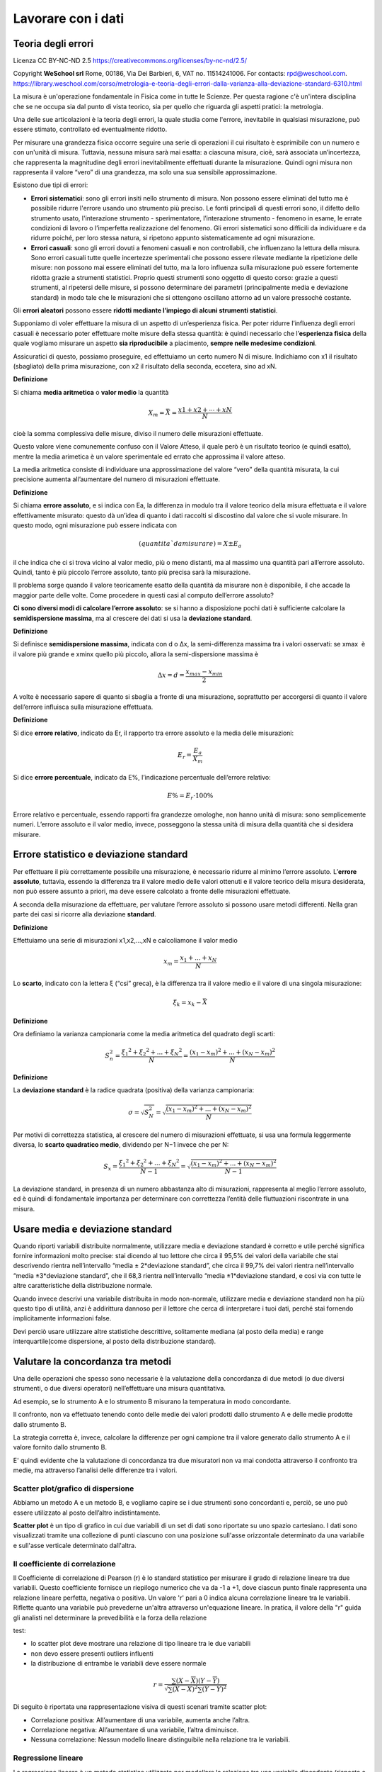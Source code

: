 Lavorare con i dati
===================


Teoria degli errori
...................

Licenza CC BY-NC-ND 2.5 https://creativecommons.org/licenses/by-nc-nd/2.5/

Copyright **WeSchool srl** Rome, 00186, Via Dei Barbieri, 6, VAT
no. 11514241006. For contacts:
rpd@weschool.com. https://library.weschool.com/corso/metrologia-e-teoria-degli-errori-dalla-varianza-alla-deviazione-standard-6310.html
 
La misura è un'operazione fondamentale in Fisica come in tutte le
Scienze. Per questa ragione c'è un'intera disciplina che se ne occupa
sia dal punto di vista teorico, sia per quello che riguarda gli
aspetti pratici: la metrologia.

Una delle sue articolazioni è la teoria degli errori, la quale studia
come l'errore, inevitabile in qualsiasi misurazione, può essere
stimato, controllato ed eventualmente ridotto.

Per misurare una grandezza fisica occorre seguire una serie di
operazioni il cui risultato è esprimibile con un numero e con un'unità
di misura. Tuttavia, nessuna misura sarà mai esatta: a ciascuna
misura, cioè, sarà associata un’incertezza, che rappresenta la
magnitudine degli errori inevitabilmente effettuati durante la
misurazione. Quindi ogni misura non rappresenta il valore “vero” di
una grandezza, ma solo una sua sensibile approssimazione.

Esistono due tipi di errori:

* **Errori sistematici**: sono gli errori insiti nello strumento di
  misura. Non possono essere eliminati del tutto ma è possibile
  ridurre l'errore usando uno strumento più preciso. Le fonti
  principali di questi errori sono, il difetto dello strumento usato,
  l'interazione strumento - sperimentatore, l’interazione strumento -
  fenomeno in esame, le errate condizioni di lavoro o l’imperfetta
  realizzazione del fenomeno. Gli errori sistematici sono difficili da
  individuare e da ridurre poiché, per loro stessa natura, si ripetono
  appunto sistematicamente ad ogni misurazione.
* **Errori casuali**: sono gli errori dovuti a fenomeni casuali e non
  controllabili, che influenzano la lettura della misura. Sono errori
  casuali tutte quelle incertezze sperimentali che possono essere
  rilevate mediante la ripetizione delle misure: non possono mai
  essere eliminati del tutto, ma la loro influenza sulla misurazione
  può essere fortemente ridotta grazie a strumenti statistici.
  Proprio questi strumenti sono oggetto di questo corso: grazie a
  questi strumenti, al ripetersi delle misure, si possono determinare
  dei parametri (principalmente media e deviazione standard) in modo
  tale che le misurazioni che si ottengono oscillano attorno ad un
  valore pressoché costante.

Gli **errori aleatori** possono essere **ridotti mediante l’impiego di
alcuni strumenti statistici**.

Supponiamo di voler effettuare la misura di un aspetto di
un’esperienza fisica. Per poter ridurre l’influenza degli errori
casuali è necessario poter effettuare molte misure della stessa
quantità: è quindi necessario che l’**esperienza fisica** della quale
vogliamo misurare un aspetto **sia riproducibile** a piacimento,
**sempre nelle medesime condizioni**.

Assicuratici di questo, possiamo proseguire, ed effettuiamo un certo
numero N di misure. Indichiamo con x1​ il risultato (sbagliato)
della prima misurazione, con x2 il risultato della seconda,
eccetera, sino ad xN.

**Definizione** 

Si chiama **media aritmetica** o **valor medio** la quantità

.. math::
   X_{m} = \bar{X} = \frac{x1​+x2​+⋯+xN}{N}

cioè la somma complessiva delle misure, diviso il numero delle
misurazioni effettuate.

Questo valore viene comunemente confuso con il Valore Atteso, il quale
però è un risultato teorico (e quindi esatto), mentre la media
arimetica è un valore sperimentale ed errato che approssima il valore
atteso.

La media aritmetica consiste di individuare una approssimazione del
valore “vero” della quantità misurata, la cui precisione aumenta
all’aumentare del numero di misurazioni effettuate.


**Definizione**

Si chiama **errore assoluto**, e si indica con Ea, la differenza in
modulo tra il valore teorico della misura effettuata e il valore
effettivamente misurato: questo dà un’idea di quanto i dati raccolti
si discostino dal valore che si vuole misurare. In questo modo, ogni
misurazione può essere indicata con

.. math::
   (quantitaˋ da misurare)= X_{} \pm E_{a}

il che indica che ci si trova vicino al valor medio, più o meno
distanti, ma al massimo una quantità pari all’errore assoluto. Quindi,
tanto è più piccolo l’errore assoluto, tanto più precisa sarà la
misurazione.

Il problema sorge quando il valore teoricamente esatto della quantità
da misurare non è disponibile, il che accade la maggior parte delle
volte. Come procedere in questi casi al computo dell’errore assoluto?

**Ci sono diversi modi di calcolare l’errore assoluto**: se si hanno a
disposizione pochi dati è sufficiente calcolare la **semidispersione
massima**, ma al crescere dei dati si usa la **deviazione standard**.


**Definizione**

Si definisce **semidispersione massima**, indicata con d o Δx, la
semi-differenza massima tra i valori osservati: se xmax ​ è il valore
più grande e xminx​ quello più piccolo, allora la semi-dispersione
massima è

.. math::
   \Delta x = d = \frac{x_{max}-x_{min}}{2}

A volte è necessario sapere di quanto si sbaglia a fronte di una
misurazione, soprattutto per accorgersi di quanto il valore
dell’errore influisca sulla misurazione effettuata.

**Definizione**

Si dice **errore relativo**, indicato da Er​, il rapporto tra errore
assoluto e la media delle misurazioni:

.. math::
   E_{r}​=\frac{E_{a}}{X_{m}}​​

Si dice **errore percentuale**, indicato da E%​, l’indicazione
percentuale dell’errore relativo:

.. math::
   E\% = E_{r} \cdot 100 \%

Errore relativo e percentuale, essendo rapporti fra grandezze
omologhe, non hanno unità di misura: sono semplicemente
numeri. L’errore assoluto e il valor medio, invece, posseggono la
stessa unità di misura della quantità che si desidera misurare.

Errore statistico e deviazione standard
.......................................

Per effettuare il più correttamente possibile una misurazione, è
necessario ridurre al minimo l’errore assoluto. L’**errore assoluto**,
tuttavia, essendo la differenza tra il valore medio delle valori
ottenuti e il valore teorico della misura desiderata, non può essere
assunto a priori, ma deve essere calcolato a fronte delle misurazioni
effettuate.

A seconda della misurazione da effettuare, per valutare l’errore
assoluto si possono usare metodi differenti. Nella gran parte dei casi
si ricorre alla deviazione **standard**.

**Definizione**

Effettuiamo una serie di misurazioni x1,x2,…,xN​ e calcoliamone il valor medio

.. math::
   x_{m}=\frac{x_{1}+...+x_{N}}{N}

Lo **scarto**, indicato con la lettera ξ (“csi” greca), è la
differenza tra il valore medio e il valore di una singola misurazione:


.. math::
   \xi_{k} = x_{k} - \bar{X}

**Definizione**

Ora definiamo la varianza campionaria come la media aritmetica del
quadrato degli scarti:

.. math::
   S_{n}^{2} = \frac{\xi_{1}​^{2}+\xi_{2}​^{2}+...+\xi_{N}​^{2}}{N} = \frac{(x_{1}-x_{m})^{2}+...+(x_{N}-x_{m})^{2}}{N}

**Definizione**

La **deviazione standard** è la radice quadrata (positiva) della varianza
campionaria:

.. math::
   \sigma = \sqrt{S_{N}^{2}} = \sqrt{\frac{(x_{1}-x_{m})^{2}+...+(x_{N}-x_{m})^{2}}{N}}

Per motivi di correttezza statistica, al crescere del numero di
misurazioni effettuate, si usa una formula leggermente diversa, lo
**scarto quadratico medio**, dividendo per N−1 invece che per N:

.. math::
   S_{x} =  \frac{\xi_{1}​^{2}+\xi_{2}​^{2}+...+\xi_{N}​^{2}}{N-1} = \sqrt{\frac{(x_{1}-x_{m})^{2}+...+(x_{N}-x_{m})^{2}}{N-1}}

La deviazione standard, in presenza di un numero abbastanza alto di
misurazioni, rappresenta al meglio l’errore assoluto, ed è quindi di
fondamentale importanza per determinare con correttezza l’entità delle
fluttuazioni riscontrate in una misura.

.. image :: normale.jpg


Usare media e deviazione standard
.................................

Quando riporti variabili distribuite normalmente, utilizzare media e
deviazione standard è corretto e utile perché significa fornire
informazioni molto precise: stai dicendo al tuo lettore che circa il
95,5% dei valori della variabile che stai descrivendo rientra
nell’intervallo “media ± 2*deviazione standard”, che circa il 99,7%
dei valori rientra nell’intervallo “media ±3*deviazione standard”, che
il 68,3 rientra nell’intervallo “media ±1*deviazione standard, e così
via con tutte le altre caratteristiche della distribuzione normale.

Quando invece descrivi una variabile distribuita in modo non-normale,
utilizzare media e deviazione standard non ha più questo tipo di
utilità, anzi è addirittura dannoso per il lettore che cerca di
interpretare i tuoi dati, perché stai fornendo implicitamente
informazioni false.

Devi perciò usare utilizzare altre statistiche descrittive,
solitamente mediana (al posto della media) e range interquartile(come
dispersione, al posto della distribuzione standard).


Valutare la concordanza tra metodi
..................................

Una delle operazioni che spesso sono necessarie è la
valutazione della concordanza di due metodi (o due diversi strumenti,
o due diversi operatori) nell’effettuare una misura quantitativa.

Ad esempio, se lo strumento A e lo strumento B misurano la temperatura
in modo concordante.

Il confronto,  non va effettuato tenendo conto delle medie dei
valori prodotti dallo strumento A e delle medie prodotte dallo
strumento B.

La strategia corretta è, invece, calcolare la differenze per ogni
campione tra il valore generato dallo strumento A e il valore fornito
dallo strumento B.

E' quindi evidente che la valutazione di concordanza tra due
misuratori non va mai condotta attraverso il confronto tra medie, ma
attraverso l’analisi delle differenze tra i valori.

Scatter plot/grafico di dispersione
-----------------------------------

Abbiamo un metodo A e un metodo B, e vogliamo capire se i due
strumenti sono concordanti e, perciò, se uno può essere utilizzato al
posto dell’altro indistintamente.

**Scatter plot** è un tipo di grafico in cui due variabili di un set
di dati sono riportate su uno spazio cartesiano.  I dati sono
visualizzati tramite una collezione di punti ciascuno con una
posizione sull'asse orizzontale determinato da una variabile e
sull'asse verticale determinato dall'altra.

.. image :: Final-scatterplot-in-Seaborn.png

Il coefficiente di correlazione
-------------------------------

Il Coefficiente di correlazione di Pearson (r) è lo standard
statistico per misurare il grado di relazione lineare tra due
variabili. Questo coefficiente fornisce un riepilogo numerico che va
da -1 a +1, dove ciascun punto finale rappresenta una relazione
lineare perfetta, negativa o positiva. Un valore 'r' pari a 0 indica
alcuna correlazione lineare tra le variabili. Riflette quanto una
variabile può prevederne un'altra attraverso un'equazione lineare. In
pratica, il valore della "r" guida gli analisti nel determinare la
prevedibilità e la forza della relazione

test:

* lo scatter plot deve mostrare una relazione di tipo lineare tra le due variabili
* non devo essere presenti outliers influenti
* la distribuzione di entrambe le variabili deve essere normale

.. math::
   r=\frac{\sum(X-\overline{X})(Y-\overline{Y})}{\sqrt{\sum{(X-\overline{X})^2}\sum(Y-\overline{Y})^2}}

Di seguito è riportata una rappresentazione visiva di questi scenari
tramite scatter plot:

* Correlazione positiva: All’aumentare di una variabile, aumenta anche
  l’altra.
* Correlazione negativa: All’aumentare di una variabile, l’altra
  diminuisce.
* Nessuna correlazione: Nessun modello lineare distinguibile nella
  relazione tra le variabili.

.. image :: Pearson-Correlation-Coefficient-Statistical-Guide-2-1024x576.webp
	   :width: 100%


Regressione lineare
-------------------

La regressione lineare è un metodo statistico utilizzato per modellare
la relazione tra una variabile dipendente (risposta o output) e una o
più variabili indipendenti (predittori o input).

Nella sua forma più semplice, la regressione lineare è una relazione
lineare tra le variabili descritta dall'equazione:

y=mx+q+ϵ

Dove:

* y è la variabile dipendente.
* x è la variabile indipendente.
* m è il coefficiente angolare (pendenza) che misura l’effetto di x su y.
* q è l'intercetta, ovvero il valore di y quando x=0.
* ϵ è l'errore residuo o rumore, che rappresenta la differenza tra i valori osservati e quelli predetti.

Una volta stimati questi parametri, posso usare l'equazione per fare
previsioni o analizzare l’effetto delle variabili indipendenti sulla
variabile dipendente.
  

Il metodo dei minimi quadrati
-----------------------------

Il metodo dei minimi quadrati (in inglese OLS: Ordinary Least Squares)
è una tecnica di ottimizzazione (o regressione) che permette di
trovare una funzione, rappresentata da una curva ottima (o curva di
regressione), che si avvicini il più possibile ad un insieme di dati
(tipicamente punti del piano). In particolare, la funzione trovata
deve essere quella che minimizza la somma dei quadrati delle distanze
tra i dati osservati e quelli della curva che rappresenta la funzione
stessa. Questo metodo converge solo nel suo caso limite a
un'interpolazione, per cui di fatto si richiede che la curva ottima
contenga tutti i punti dati.

Regressione lineare con il metodo dei minimi quadrati
-----------------------------------------------------

Considero un insieme di punti (xi,yi) per i=1,2,…,n, devo trovare i parametri m e q
che minimizzano la seguente funzione obiettivo:

y=mx+q

Per prima cosa calcolo il coefficiente angolare m

.. math::
   m=\frac{n \sum(xy)-\sum x\sum y}{n\sum x^2-\sum(x)^2}

Poi calcolo dell'intercetta q:

.. math::
   q=\frac{\sum y-m\sum x}{n}
   

Valutare la concordanza tra due stimatori
-----------------------------------------

**Tramite coefficiente di correlazione**: errore: non è sufficiente
per interpretare la concordanza tra due stimatori attraverso la
correlazione.

Nell’ immagine puoi vedere 3 casi comuni di analisi di concordanza con
i relativi scatter-plot.

.. image :: CorrelationAgreement1.jpg

* **scatter-plot rosso in alto** E’ evidente che in questo caso vi è
  una buona correlazione ma questo non vuol dire che vi sia
  concordanza tra i metodi. Perchè? Perchè l’intercetta (il punto in
  cui la linea che modellizza la correlazione interseca l’asse Y) è
  diversa da zero. E questa intercetta indica lo scostamento
  sistematico tra i due metodi, il cosiddetto “bias”. Chiamiamola
  volgarmente la differenza media tra le misure dello strumento A e la
  misura dello strumento B.

* **scatter-plot blu in basso** in questo caso la retta passa
  dall’origine ma ancora non basta. Il problema è la pendenza. Quando
  la pendenza della retta è diversa da 1, vuol dire che c’è una
  differenza tra i risultati prodotti dai due strumenti che dipende
  dal valore vero che stiamo stimando.

* **scatter-plot verde** finalmente qua ci siamo. In questo caso sono
    rispettati tutti e due criteri necessari a parlare di concordanza:
    la retta passa per l’origine degli assi, indicando che non c’è un
    bias sistematico tra i due strumenti; la retta ha pendenza uguale
    a 1 (cioè è inclinata di 45 gradi) e ci dice che non c’è una
    proporzionalità della concordanza con il valore dell’analita.

Per parlare di concordanza, è ovviamente necessaria la correlazione
dei dati. Uno scatter-plot potrebbe tranquillamente avere una retta
passante per l’origine ed una pendenza uguale a 1 ma avere un indice
di correlazione molto basso. Vedi ad esempio lo scatterplot sotto.

.. image :: CorrelationeAgreement2.jpg

Grafico di Bland-Altman
-----------------------

* Sull’asse verticale sono riportate le differenze tra le due misure
  (cioè l’errore di misura)
* Sull’asse orizzontale le medie aritmetiche delle due
  misure. Assumendo infatti che le due misure effettuate siano
  equivalenti, la miglior stima del valore vero della misura è
  rappresentata dalla media aritmetica delle due misure.

.. image :: Bland_Altman_Plot.svg

Creative Commons Attribution-Share Alike 3.0 Unported license
Matlab Figure Converted by PLOT2SVG written by Juerg Schwizer


Su questo grafico, oltre ai punti che rappresentano le singole unità
statistiche, sono riportate poi anche delle linee orizzontali. In
particolare:

* la linea continua indica l’altezza in cui si collocano le differenze
  uguali a 0.
* la linea centrale tratteggiata rappresenta la media delle differenze
  tra le misurazioni dei due metodi.
* le due linee tratteggiate in alto ed in basso delimitano una banda
  che rappresenta i limiti dell’intervallo di confidenza della media
  delle differenze. La posizione di queste due linee è calcolabile
  come: media delle differenze ±1.96×SD.

Quando si osserva il grafico di Bland-Altman, tenere a mente questi punti:

* Differenza media (bias): Controlla quanto differiscono in media i
  due metodi. Una piccola differenza significa che vanno molto
  d'accordo e hanno poche differenze sistematiche.
* Limiti dell'accordo: Guarda il limiti dell'accordo. Questi mostrano
  l'intervallo in cui cade il 95% delle differenze. Limiti ristretti
  significano migliore precisione e concordanza.  I punti del grafico
  che ricadono all’interno dell’intervallo di confidenza indicano le
  unità statistiche per le due metodiche indicano risultati
  statisticamente congruenti tra loro, mentre i punti collocati al di
  fuori dalle degli estremi dell’intervallo di confidenza
  rappresentano i casi per cui i due metodi non sono congruenti tra
  loro.  Il fatto che vi sia congruenza statistica tra le due
  misurazioni, non significa però necessariamente che allora i due
  metodi siano tra loro interscambiabili. Questo grafico infatti
  valuta l’ampiezza delle differenze attraverso la costruzione di un
  intervallo di confidenza calcolato sulla differenza media, ma non ci
  dice se ai fini pratici l’ampiezza di questi intervalli sia
  accettabile o meno. La definizione di cosa si intende per limite
  accettabile, ovvero quale deve essere l’ampiezza massima
  dell’intervallo di confidenza affinché le due misurazioni possano
  essere considerate tra loro interscambiabili, deve essere infatti
  definita a priori in base a considerazioni teoriche, cliniche,
  biologiche o di altra natura sul fenomeno che si sta analizzando.
* Limiti accettabili: Verificare se i limiti osservati rientrano nel
  limiti accettabili che hai impostato. Se lo sono, i metodi
  probabilmente concordano bene.
* Tendenza e variabilità: Cerca se ci sono tendenze nelle differenze
  e quanto coerenti sono. Questo può dirti di più su come i metodi si
  differenziano.
  
Ma il metodo Bland-Altman ha alcuni limiti. Si presume che i dati
abbiano una distribuzione normale, il che potrebbe non essere vero.


Regressione di Passing and Bablok
---------------------------------

Considerando i limiti del modello di regressione ai minimi quadrati
ordinari, W. Bablok e H. Passing hanno proposto un modello di
regressione per il confronto dei metodi basato su un modello robusto e
non parametrico. A differenza della regressione lineare ai minimi
quadrati, la regressione di Passing e Bablok non è sensibile agli
outlier, presuppone che gli errori di misura in entrambi i metodi
abbiano la stessa distribuzione, non necessariamente normale, un
rapporto di varianza costante, una distribuzione di campionamento
arbitraria e imprecisione in entrambi i metodi. I requisiti della
regressione di Passing e Bablok sono: misure distribuite in modo
continuo (che coprono un ampio intervallo di misura) e relazione
lineare tra i due metodi. La regressione di Passing e Bablok calcola
l'equazione della retta di regressione da due serie di dati.

Il risultato della regressione di Passing e Bablok si compone di
diverse parti, ognuna delle quali ha il suo ruolo nell'interpretazione
dei dati di confronto dei metodi e nella conclusione dell'accordo tra
i metodi. Il primo risultato è il diagramma di dispersione con la
retta di regressione, che consente l'ispezione visiva dei dati
misurati e l'evidente accordo tra la retta di regressione e la retta
di identità (Figure 1A e 2A). L'equazione di regressione (y = a + bx)
ha rivelato una differenza costante (intercetta della retta di
regressione (a)) e proporzionale (pendenza della retta di regressione
(b)) con i relativi intervalli di confidenza del 95% (95% CI). Gli
intervalli di confidenza spiegano se il loro valore differisce dal
valore zero (0) per l'intercetta e dal valore uno (1) per la pendenza
solo per caso.


Pertanto, se l'IC al 95% per l'intercetta include il valore zero, si
può concludere che non vi è alcuna differenza significativa tra il
valore dell'intercetta ottenuto e il valore zero e che non vi è alcuna
differenza costante tra i due metodi. Viceversa, se l'IC al 95% per la
pendenza include il valore uno, si può concludere che non c'è una
differenza significativa tra il valore della pendenza ottenuto e il
valore uno e che non c'è una differenza proporzionale tra i due
metodi. In questo caso possiamo assumere che x = y e che non vi è
alcuna differenza significativa tra i metodi, per cui entrambi possono
essere utilizzati in modo intercambiabile. Il primo esempio di analisi
di regressione di Passing e Bablok su una serie di dati ottenuti
misurando la concentrazione di bilirubina totale nel siero dei
pazienti con due diversi analizzatori automatici è presentato in
figura 1.

.. figure:: 21_1_Bilic-Zulle_L._Figure_1.jpg

   figura 1

Si noti che esiste una piccola differenza costante tra i due metodi
(Figura 1). La compensazione di tale differenza può essere effettuata
dopo ulteriori indagini sull'accuratezza di entrambi i metodi.


Il secondo esempio presenta una serie di dati ottenuti misurando la
bilirubina diretta nel siero con due metodi, che rivelano una piccola
costante ma un enorme errore proporzionale (Figura 2).

.. figure:: 21_1_Bilic-Zulle_L._Figure_2.jpg	   

   figura 2

Questi metodi differiscono notevolmente e non possono essere
utilizzati contemporaneamente. Si noti che il coefficiente di
correlazione in entrambi gli esempi è r = 0,99; ciò dimostra che i
risultati del confronto dei metodi non possono essere valutati
utilizzando la correlazione di Pearson.


Tabelle di contingenza
----------------------

Le tabelle di contingenza sono usate per valutare l’interazione tra
due variabili categoriche (qualitative). Possono essere chiamate anche
tabelle a doppia entrata.


**Tabelle di contingenza a doppia entrata e distribuzioni marginali**

Una tabella a doppia entrata è una tabella che contiene righe e
colonne ed aiuta organizzare i dati da variabili categoriali:

* Le righe rappresentano le possibili categorie per una variabile qualitativa, ad esempio maschi e femmine.
* Le colonne rappresentano le possibili categorie per una seconda
  variabile qualitativa, ad esempio se piace la pizza oppure no…

Un distribuzione marginale mostra quante risposte complessive ci sono
per ogni categoria della variabile. La distribuzione marginale di una
variabile può essere determinata guardando alla colonna (o alla riga)
“Totale”.

Un evento è qualcosa che accade con uno o più possibili esiti.
Un esperimento è il processo di misurare o fare un’osservazione.

Definizione importante: la probabilità di un evento è il rapporto tra
il numero dei casi favorevoli e il numero dei casi possibili.


Metodo di valutazione delle performance di un sistema di allarme
attraverso indici statistici ottenuti applicando il metodo delle
misure dicotomiche. Il metodo di verifica si basa sul criterio binario
della frequenza di occorrenze “si” e “no” di un evento. Tale evento
viene definito da soglie quantitative predefinite, come ad esempio
“precipitazioni > 1mm”. Il criterio viene ben sintetizzato dalle
quattro combinazioni di previsione si/no e osservazione si/no incluse
nella nota tabella di contingenza:

.. image :: conttable.png

Un sistema di previsione perfetto produrrebbe solo risultati positivi
e negativi corretti, senza errori o falsi allarmi. La tabella di
contingenza è un modo utile per ottenere una grande varietà di
statistiche categoriali calcolate combinando gli elementi della
tabella. Gli indici che ne conseguono determinano le tipologie di
errore commesso dalla previsione.

POD - “Probability Of Detection(%)” [0 100]
Quale frazione degli eventi "sì" osservati è stata correttamente prevista?”
Frazione(%) degli eventi correttamente previsti (HITS) rispetto tutti gli eventi osservati (HITS+MISSING).

POFD - “Probability Of False Detection(%)” [0 100]
Quale frazione degli eventi "no" osservati è stata erroneamente prevista come "sì"?
Frazione(%) degli eventi previsti ma non osservati (FALSE ALARM) rispetto a tutti i non osservati(FALSE ALARM+REJECT).

FAR - “False Alarm Ratio(%)” [0 100]
Quale frazione degli eventi "sì" previsti in realtà erano falsi allarmi?
Frazione(%) dei FALSE ALARM rispetto l’insieme degli eventi correttamente previsti(HITS) e dei FALSE ALARM.

ACC - “Accuracy(%)” [0 100]
Nel complesso, quale frazione delle previsioni é corretta?
Frazione(%) degli eventi corretti (HITS+REJECT) rispetto al numero totale N di eventi(per tutte le stazioni incluse nel calcolo).

SR - “Success Ratio(%)” [0 100]
Quale frazione degli eventi "sì" previsti sono stati correttamente osservati?
Frazione(%) delle HITS rispetto tutte gli eventi, osservate e non osservate (HITS+FALSE ALARM).

FBI - “Frequency Bias Index” [0 ∞]
Come si confronta la frequenza prevista degli eventi "sì" con la frequenza osservata degli eventi "sì"?
Indice per la stima del BIAS o rapporto tra eventi previsti
(HITS+FALSE ALARM) e quelli osservati (HITS+MISS). FBI>1 (FBI<1)
indica una sovrastima (sottostima) della previsione; FBI=1 il perfect
score.

Per approfondire
----------------

Manuale di Statistica per la Ricerca e la Professione © Lamberto
Soliani - Dipartimento di Scienze Ambientali, Università di Parma (apr
05 ed) ebook version by SixSigmaIn Team - © 2007


* Il confronto tra due metodi quantitativi :download:`pdf <il sei sigma nel controllo di qualita .pdf>`

* http://www.sixsigmain.it/eBook/CAPU0.html

* https://pmc.ncbi.nlm.nih.gov/articles/PMC4470095/

* https://editverse.com/it/limits-of-agreement-bias-difference-plot/
